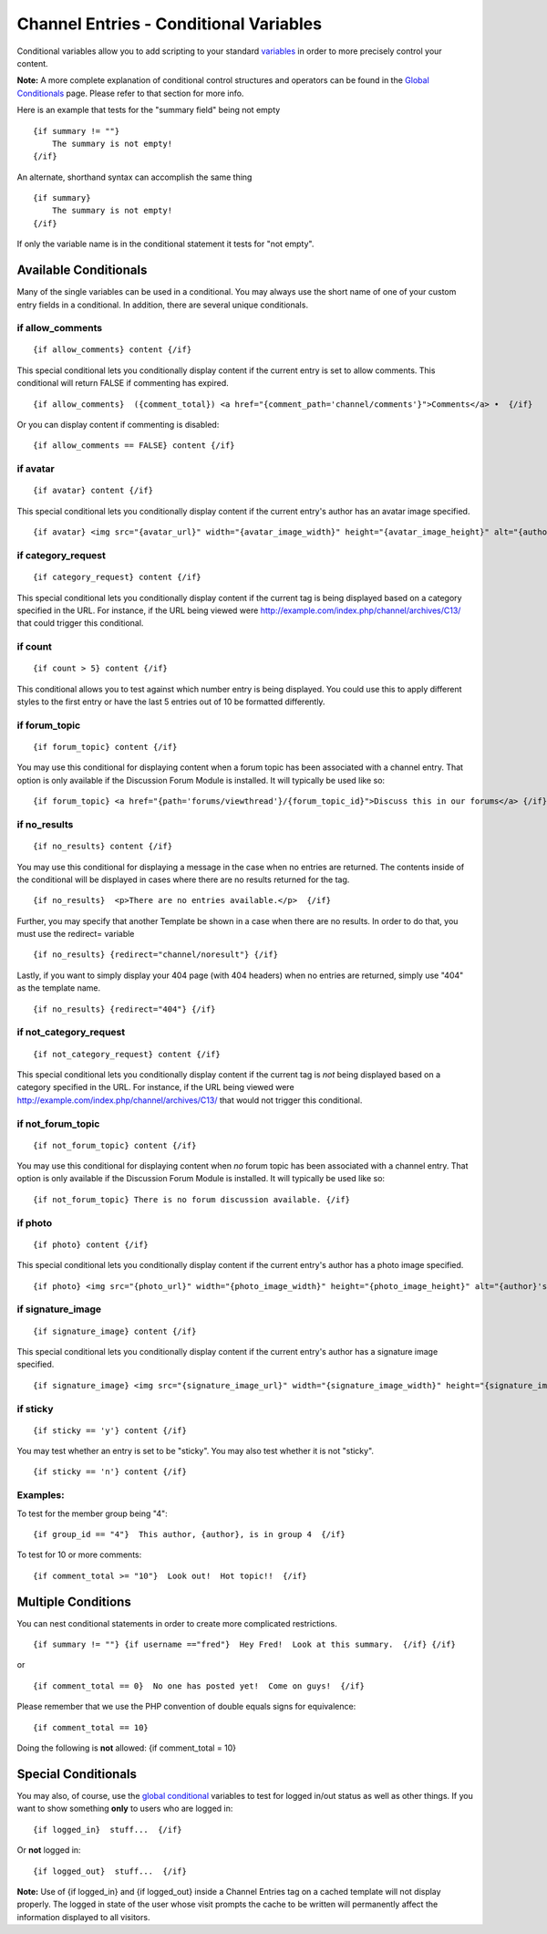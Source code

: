 Channel Entries - Conditional Variables
=======================================

Conditional variables allow you to add scripting to your standard
`variables <variables.html>`_ in order to more precisely control your
content.

**Note:** A more complete explanation of conditional control structures
and operators can be found in the `Global
Conditionals <../../templates/globals/conditionals.html>`_ page. Please
refer to that section for more info.

Here is an example that tests for the "summary field" being not empty

::

	{if summary != ""}
	    The summary is not empty!
	{/if}

An alternate, shorthand syntax can accomplish the same thing

::

	{if summary}
	    The summary is not empty!
	{/if}

If only the variable name is in the conditional statement it tests for
"not empty".

Available Conditionals
----------------------

Many of the single variables can be used in a conditional. You may
always use the short name of one of your custom entry fields in a
conditional. In addition, there are several unique conditionals.


if allow\_comments
~~~~~~~~~~~~~~~~~~

::

	{if allow_comments} content {/if}

This special conditional lets you conditionally display content if the
current entry is set to allow comments. This conditional will return
FALSE if commenting has expired. ::

	{if allow_comments}  ({comment_total}) <a href="{comment_path='channel/comments'}">Comments</a> •  {/if}

Or you can display content if commenting is disabled::

	{if allow_comments == FALSE} content {/if}

if avatar
~~~~~~~~~

::

	{if avatar} content {/if}

This special conditional lets you conditionally display content if the
current entry's author has an avatar image specified. ::

	{if avatar} <img src="{avatar_url}" width="{avatar_image_width}" height="{avatar_image_height}" alt="{author}'s avatar" /> {/if}

if category\_request
~~~~~~~~~~~~~~~~~~~~

::

	{if category_request} content {/if}

This special conditional lets you conditionally display content if the
current tag is being displayed based on a category specified in the URL.
For instance, if the URL being viewed were
http://example.com/index.php/channel/archives/C13/ that could trigger
this conditional.

if count
~~~~~~~~

::

	{if count > 5} content {/if}

This conditional allows you to test against which number entry is being
displayed. You could use this to apply different styles to the first
entry or have the last 5 entries out of 10 be formatted differently.

if forum\_topic
~~~~~~~~~~~~~~~

::

	{if forum_topic} content {/if}

You may use this conditional for displaying content when a forum topic
has been associated with a channel entry. That option is only available
if the Discussion Forum Module is installed. It will typically be used
like so::

	{if forum_topic} <a href="{path='forums/viewthread'}/{forum_topic_id}">Discuss this in our forums</a> {/if}

if no\_results
~~~~~~~~~~~~~~

::

	{if no_results} content {/if}

You may use this conditional for displaying a message in the case when
no entries are returned. The contents inside of the conditional will be
displayed in cases where there are no results returned for the tag. 

::

	{if no_results}  <p>There are no entries available.</p>  {/if}

Further, you may specify that another Template be shown in a case when
there are no results. In order to do that, you must use the redirect=
variable

::

	{if no_results} {redirect="channel/noresult"} {/if}

Lastly, if you want to simply display your 404 page (with 404 headers)
when no entries are returned, simply use "404" as the template name. 

::

	{if no_results} {redirect="404"} {/if}

if not\_category\_request
~~~~~~~~~~~~~~~~~~~~~~~~~

::

	{if not_category_request} content {/if}

This special conditional lets you conditionally display content if the
current tag is *not* being displayed based on a category specified in
the URL. For instance, if the URL being viewed were
http://example.com/index.php/channel/archives/C13/ that would not
trigger this conditional.

if not\_forum\_topic
~~~~~~~~~~~~~~~~~~~~

::

	{if not_forum_topic} content {/if}

You may use this conditional for displaying content when *no* forum
topic has been associated with a channel entry. That option is only
available if the Discussion Forum Module is installed. It will typically
be used like so::

	{if not_forum_topic} There is no forum discussion available. {/if}

if photo
~~~~~~~~

::

	{if photo} content {/if}

This special conditional lets you conditionally display content if the
current entry's author has a photo image specified. ::

	{if photo} <img src="{photo_url}" width="{photo_image_width}" height="{photo_image_height}" alt="{author}'s photo" /> {/if}

if signature\_image
~~~~~~~~~~~~~~~~~~~

::

	{if signature_image} content {/if}

This special conditional lets you conditionally display content if the
current entry's author has a signature image specified. ::

	{if signature_image} <img src="{signature_image_url}" width="{signature_image_width}" height="{signature_image_height}" alt="{author}'s signature" /> {/if}

if sticky
~~~~~~~~~

::

	{if sticky == 'y'} content {/if}

You may test whether an entry is set to be "sticky". You may also test
whether it is not "sticky". ::

	{if sticky == 'n'} content {/if}

Examples:
~~~~~~~~~

To test for the member group being "4"::

	{if group_id == "4"}  This author, {author}, is in group 4  {/if}

To test for 10 or more comments::

	{if comment_total >= "10"}  Look out!  Hot topic!!  {/if}

Multiple Conditions
-------------------

You can nest conditional statements in order to create more complicated
restrictions. ::

	{if summary != ""} {if username =="fred"}  Hey Fred!  Look at this summary.  {/if} {/if}

or

::

	{if comment_total == 0}  No one has posted yet!  Come on guys!  {/if}

Please remember that we use the PHP convention of double equals signs
for equivalence::

	{if comment_total == 10}

Doing the following is **not** allowed: {if comment\_total = 10}

Special Conditionals
--------------------

You may also, of course, use the `global
conditional <../../templates/globals/conditionals.html>`_ variables to
test for logged in/out status as well as other things. If you want to
show something **only** to users who are logged in::

	{if logged_in}  stuff...  {/if}

Or **not** logged in::

	{if logged_out}  stuff...  {/if}

**Note:** Use of {if logged\_in} and {if logged\_out} inside a Channel
Entries tag on a cached template will not display properly. The logged
in state of the user whose visit prompts the cache to be written will
permanently affect the information displayed to all visitors.

